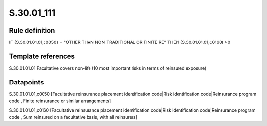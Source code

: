 ===========
S.30.01_111
===========

Rule definition
---------------

IF {S.30.01.01.01,c0050} = "OTHER THAN NON-TRADITIONAL OR FINITE RE" THEN {S.30.01.01.01,c0160} >0


Template references
-------------------

S.30.01.01.01 Facultative covers non-life (10 most important risks in terms of reinsured exposure)


Datapoints
----------

S.30.01.01.01,c0050 [Facultative reinsurance placement identification code|Risk identification code|Reinsurance program code , Finite reinsurance or similar arrangements]

S.30.01.01.01,c0160 [Facultative reinsurance placement identification code|Risk identification code|Reinsurance program code , Sum reinsured on a facultative basis, with all reinsurers]



